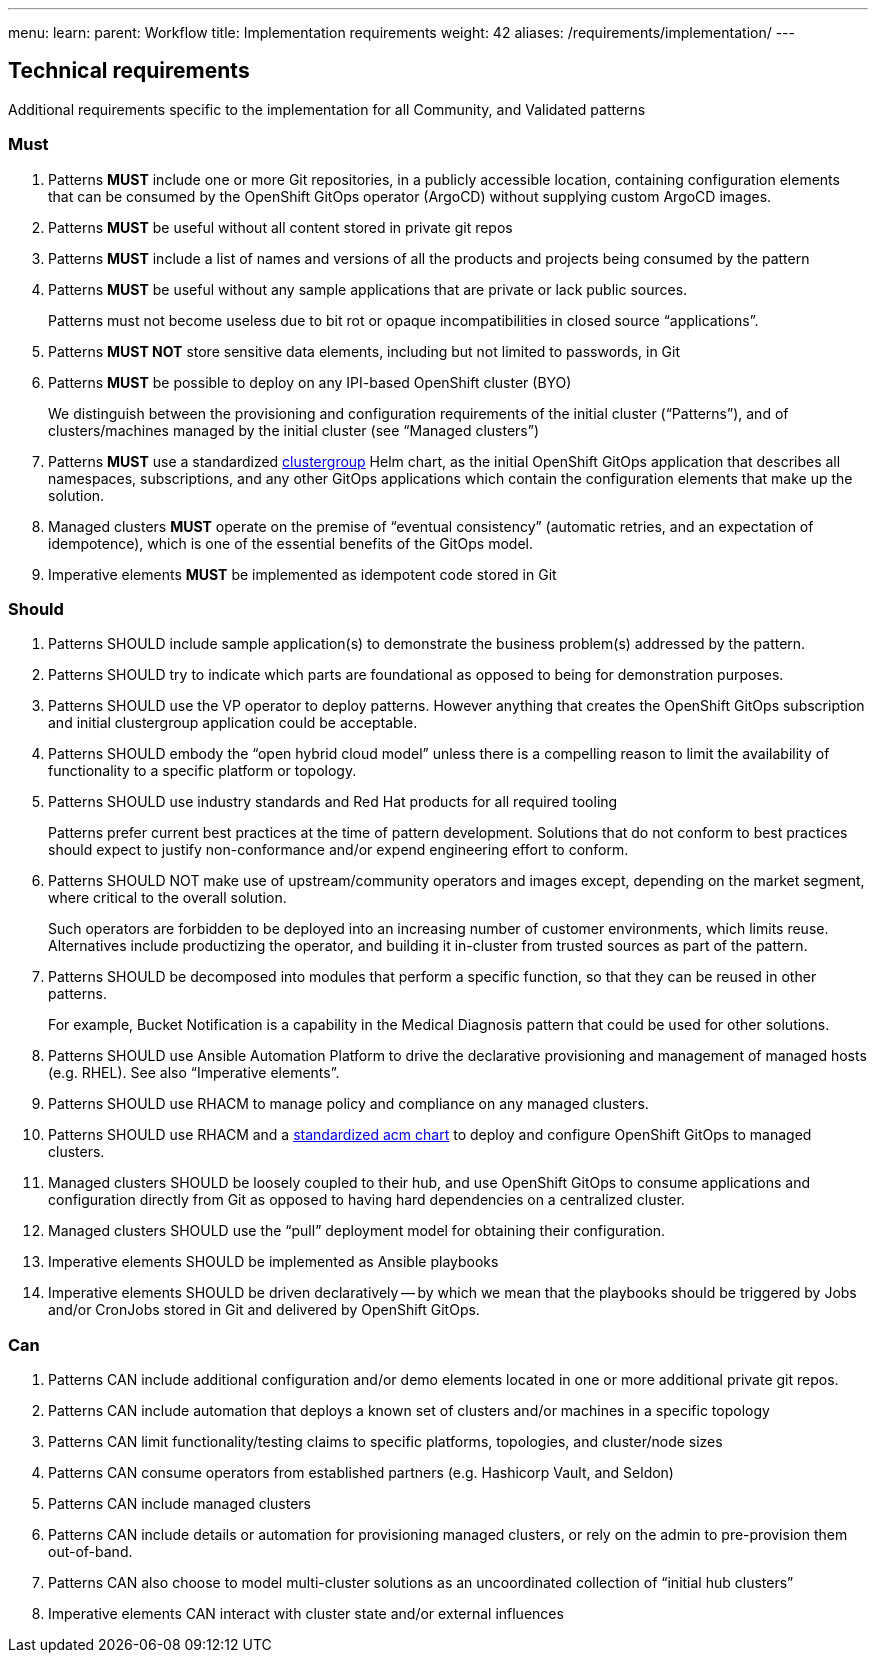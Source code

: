 ---
menu:
  learn:
    parent: Workflow
title: Implementation requirements
weight: 42
aliases: /requirements/implementation/
---

:toc:

[id="technical-requirements"]
== Technical requirements

Additional requirements specific to the implementation for all Community, and Validated patterns

[id="must-implementation-requirements"]
=== Must

. Patterns *MUST* include one or more Git repositories, in a publicly accessible location, containing configuration elements that can be consumed by the OpenShift GitOps operator (ArgoCD) without supplying custom ArgoCD images.
. Patterns *MUST* be useful without all content stored in private git repos
. Patterns *MUST* include a list of names and versions of all the products and projects being consumed by the pattern
. Patterns *MUST* be useful without any sample applications that are private or lack public sources.
+
Patterns must not become useless due to bit rot or opaque incompatibilities in closed source "`applications`".

. Patterns *MUST NOT* store sensitive data elements, including but not limited to passwords, in Git
. Patterns *MUST* be possible to deploy on any IPI-based OpenShift cluster (BYO)
+
We distinguish between the provisioning and configuration requirements of the initial cluster ("`Patterns`"), and of clusters/machines managed by the initial cluster (see "`Managed clusters`")

. Patterns *MUST* use a standardized https://github.com/validatedpatterns/common/tree/main/clustergroup[clustergroup] Helm chart, as the initial OpenShift GitOps application that describes all namespaces, subscriptions, and any other GitOps applications which contain the configuration elements that make up the solution.
. Managed clusters *MUST* operate on the premise of "`eventual consistency`" (automatic retries, and an expectation of idempotence), which is one of the essential benefits of the GitOps model.
. Imperative elements *MUST* be implemented as idempotent code stored in Git

[id="should-implementation-requirements"]
=== Should

. Patterns SHOULD include sample application(s) to demonstrate the business problem(s) addressed by the pattern.
. Patterns SHOULD try to indicate which parts are foundational as opposed to being for demonstration purposes.
. Patterns SHOULD use the VP operator to deploy patterns.  However anything that creates the OpenShift GitOps subscription and initial clustergroup application could be acceptable.
. Patterns SHOULD embody the "`open hybrid cloud model`" unless there is a compelling reason to limit the availability of functionality to a specific platform or topology.
. Patterns SHOULD use industry standards and Red Hat products for all required tooling
+
Patterns prefer current best practices at the time of pattern development. Solutions that do not conform to best practices should expect to justify non-conformance and/or expend engineering effort to conform.

. Patterns SHOULD NOT make use of upstream/community operators and images except, depending on the market segment, where critical to the overall solution.
+
Such operators are forbidden to be deployed into an increasing number of customer environments, which limits reuse.
Alternatives include productizing the operator, and building it in-cluster from trusted sources as part of the pattern.

. Patterns SHOULD be decomposed into modules that perform a specific function, so that they can be reused in other patterns.
+
For example, Bucket Notification is a capability in the Medical Diagnosis pattern that could be used for other solutions.

. Patterns SHOULD use Ansible Automation Platform to drive the declarative provisioning and management of managed hosts (e.g. RHEL). See also "`Imperative elements`".
. Patterns SHOULD use RHACM to manage policy and compliance on any managed clusters.
. Patterns SHOULD use RHACM and a https://github.com/validatedpatterns/common/tree/main/acm[standardized acm chart] to deploy and configure OpenShift GitOps to managed clusters.
. Managed clusters SHOULD be loosely coupled to their hub, and use OpenShift GitOps to consume applications and configuration directly from Git as opposed to having hard dependencies on a centralized cluster.
. Managed clusters SHOULD use the "`pull`" deployment model for obtaining their configuration.
. Imperative elements SHOULD be implemented as Ansible playbooks
. Imperative elements SHOULD be driven declaratively -- by which we mean that the playbooks should be triggered by Jobs and/or CronJobs stored in Git and delivered by OpenShift GitOps.

[id="can-implementation-requirements"]
=== Can

. Patterns CAN include additional configuration and/or demo elements located in one or more additional private git repos.
. Patterns CAN include automation that deploys a known set of clusters and/or machines in a specific topology
. Patterns CAN limit functionality/testing claims to specific platforms, topologies, and cluster/node sizes
. Patterns CAN consume operators from established partners (e.g. Hashicorp Vault, and Seldon)
. Patterns CAN include managed clusters
. Patterns CAN include details or automation for provisioning managed clusters, or rely on the admin to pre-provision them out-of-band.
. Patterns CAN also choose to model multi-cluster solutions as an uncoordinated collection of "`initial hub clusters`"
. Imperative elements CAN interact with cluster state and/or external influences
